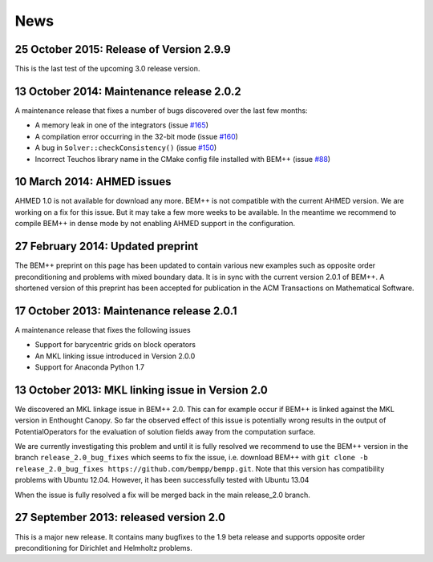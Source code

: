 News
====

25 October 2015: Release of Version 2.9.9
.........................................
This is the last test of the upcoming 3.0 release version.


13 October 2014: Maintenance release 2.0.2
..........................................
A maintenance release that fixes a number of bugs discovered over the last few months:

- A memory leak in one of the integrators (issue `#165 <https://github.com/bempp/bempp/issues/165>`_)
- A compilation error occurring in the 32-bit mode (issue `#160 <https://github.com/bempp/bempp/issues/160>`_)
- A bug in ``Solver::checkConsistency()`` (issue `#150 <https://github.com/bempp/bempp/issues/150>`_)
- Incorrect Teuchos library name in the CMake config file installed with BEM++ (issue `#88 <https://github.com/bempp/bempp/issues/88>`_) 

10 March 2014: AHMED issues
...........................
AHMED 1.0 is not available for download any more. BEM++ is not compatible with the current AHMED version. We are working on a fix for this issue. But it may take a few more weeks to be available. In the meantime we recommend to compile BEM++ in dense mode by not enabling AHMED support in the configuration.

27 February 2014: Updated preprint
..................................
The BEM++ preprint on this page has been updated to contain various new examples such as opposite order
preconditioning and problems with mixed boundary data. It is in sync with the current version 2.0.1 of
BEM++. A shortened version of this preprint has been accepted for publication in the ACM Transactions on
Mathematical Software.

17 October 2013: Maintenance release 2.0.1
..........................................
A maintenance release that fixes the following issues

- Support for barycentric grids on block operators
  
- An MKL linking issue introduced in Version 2.0.0

- Support for Anaconda Python 1.7


13 October 2013: MKL linking issue in Version 2.0
.................................................
We discovered an MKL linkage issue in BEM++ 2.0. This can for example
occur if BEM++ is linked against the MKL version in Enthought Canopy.
So far the observed effect of this issue is potentially wrong results
in the output of PotentialOperators for the evaluation of solution fields
away from the computation surface.

We are currently investigating this problem and until it is fully resolved we
recommend to use the BEM++ version in the branch ``release_2.0_bug_fixes`` which seems to
fix the issue, i.e.
download BEM++ with ``git clone -b release_2.0_bug_fixes https://github.com/bempp/bempp.git``. 
Note that this version has compatibility problems with Ubuntu 12.04. However,
it has been successfully tested with Ubuntu 13.04

When the issue is fully resolved a fix will be merged back in the main release_2.0
branch.

27 September 2013: released version 2.0
.......................................
This is a major new release. It contains many bugfixes to the 1.9 beta release
and supports opposite order preconditioning for Dirichlet and Helmholtz problems.

